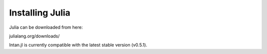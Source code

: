 
Installing Julia
=================

Julia can be downloaded from here:

julialang.org/downloads/

Intan.jl is currently compatible with the latest stable version (v0.5.1).